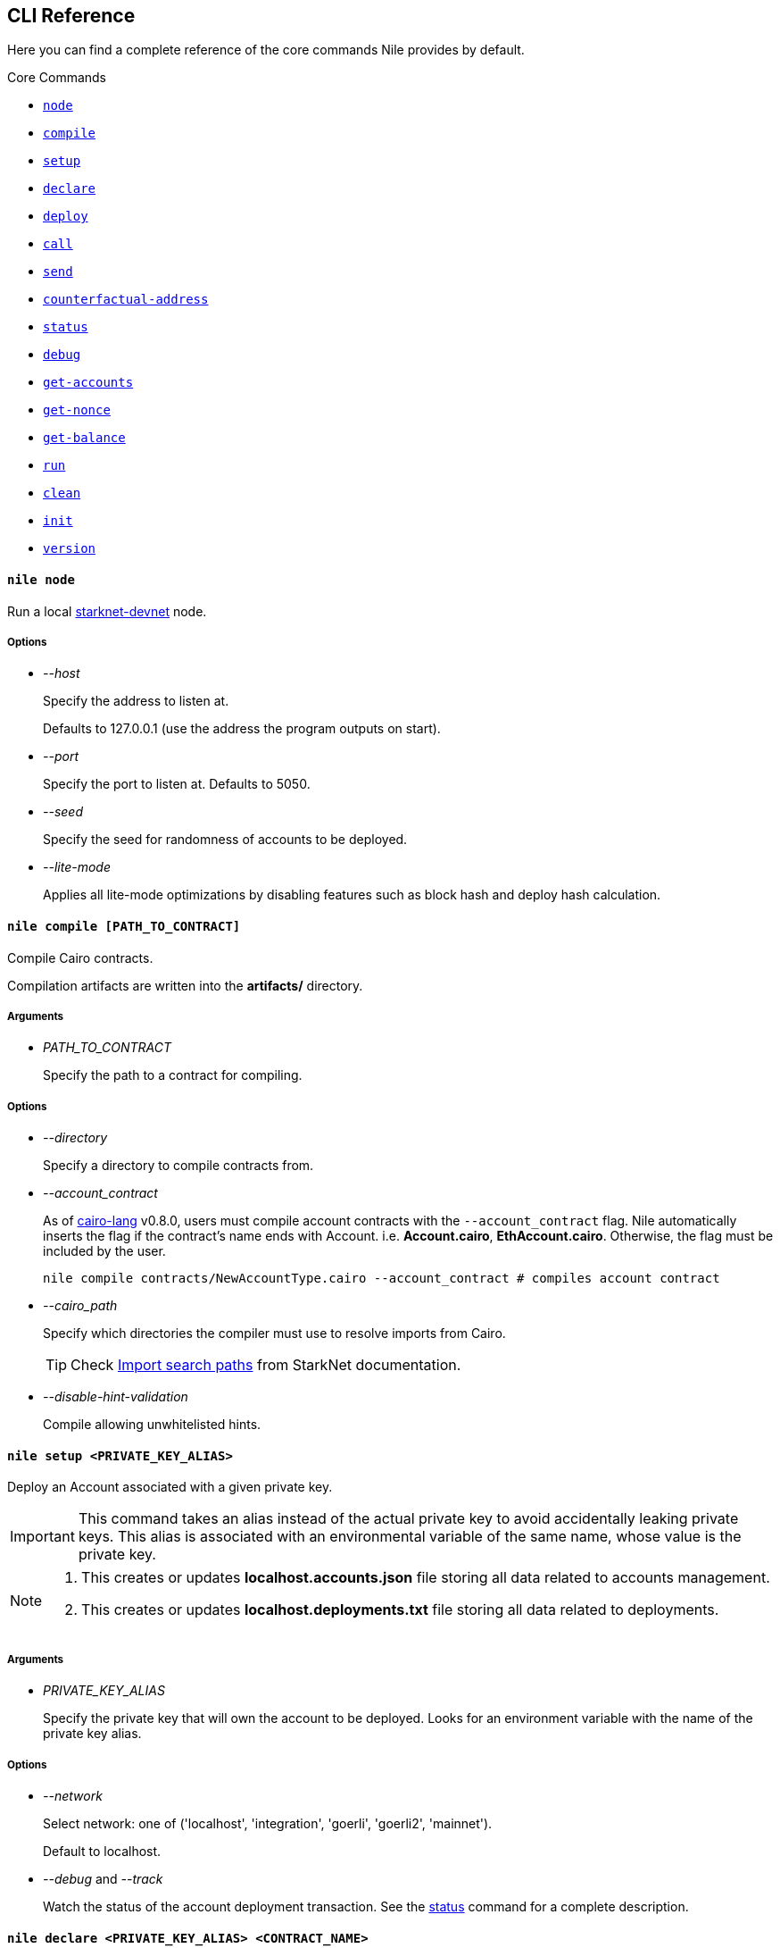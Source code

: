 :starknet-devnet: link:https://github.com/Shard-Labs/starknet-devnet/[starknet-devnet]
:cairo-lang: link:https://github.com/starkware-libs/cairo-lang[cairo-lang]
:imports: link:https://starknet.io/docs/how_cairo_works/imports.html?highlight=cairo%20path#import-search-paths[Import search paths]
:status: link:#status[status]

== CLI Reference

Here you can find a complete reference of the core commands Nile provides by default.

[.contract-index]
.Core Commands
--
* xref:#node[`++node++`]
* xref:#compile[`++compile++`]
* xref:#setup[`++setup++`]
* xref:#declare[`++declare++`]
* xref:#deploy[`++deploy++`]
* xref:#call[`++call++`]
* xref:#send[`++send++`]
* xref:#counterfactual-address[`++counterfactual-address++`]
* xref:#status[`++status++`]
* xref:#debug[`++debug++`]
* xref:#get-accounts[`++get-accounts++`]
* xref:#get-nonce[`++get-nonce++`]
* xref:#get-balance[`++get-balance++`]
* xref:#run[`++run++`]
* xref:#clean[`++clean++`]
* xref:#init[`++init++`]
* xref:#version[`++version++`]
--

[.contract-item]
[[node]]
==== `[.contract-item-name]#++nile node++#`

Run a local {starknet-devnet} node.

===== Options

- _--host_
+
Specify the address to listen at. 
+
Defaults to 127.0.0.1 (use the address the program outputs on start).
- _--port_
+
Specify the port to listen at. Defaults to 5050.
- _--seed_
+
Specify the seed for randomness of accounts to be deployed.
- _--lite-mode_
+
Applies all lite-mode optimizations by disabling features such as block hash and deploy hash calculation.

[.contract-item]
[[compile]]
==== `[.contract-item-name]#++nile compile [PATH_TO_CONTRACT]++#`

Compile Cairo contracts.

Compilation artifacts are written into the *artifacts/* directory.

===== Arguments

- _PATH_TO_CONTRACT_
+
Specify the path to a contract for compiling.

===== Options

- _--directory_
+
Specify a directory to compile contracts from.
- _--account_contract_
+
As of {cairo-lang} v0.8.0, users must compile account contracts with the `--account_contract` flag. Nile automatically inserts the flag if the contract's name ends with Account. i.e. *Account.cairo*, *EthAccount.cairo*. Otherwise, the flag must be included by the user.
+
[,sh]
----
nile compile contracts/NewAccountType.cairo --account_contract # compiles account contract
----
- _--cairo_path_
+
Specify which directories the compiler must use to resolve imports from Cairo.
+
TIP: Check {imports} from StarkNet documentation.
- _--disable-hint-validation_
+
Compile allowing unwhitelisted hints.

[.contract-item]
[[setup]]
==== `[.contract-item-name]#++nile setup <PRIVATE_KEY_ALIAS>++#`

Deploy an Account associated with a given private key.

IMPORTANT: This command takes an alias instead of the actual private key to avoid accidentally leaking private keys. This alias is associated with an environmental variable of the same name, whose value is the private key.

[NOTE]
====
. This creates or updates *localhost.accounts.json* file storing all data related to accounts management.
. This creates or updates *localhost.deployments.txt* file storing all data related to deployments.
====

===== Arguments

- _PRIVATE_KEY_ALIAS_
+
Specify the private key that will own the account to be deployed. Looks for an environment variable with the name of the private key alias.

===== Options

- _--network_
+
Select network: one of ('localhost', 'integration', 'goerli', 'goerli2', 'mainnet'). 
+
Default to localhost.
- _--debug_ and _--track_
+
Watch the status of the account deployment transaction. See the {status} command for a complete description.

[.contract-item]
[[declare]]
==== `[.contract-item-name]#++nile declare  <PRIVATE_KEY_ALIAS> <CONTRACT_NAME>++#`

Declare a contract through an Account.

===== Arguments

- _PRIVATE_KEY_ALIAS_
+
Specify the alias representing the account to be used.
- _CONTRACT_NAME_
+
Specify the name of the contract artifact to be declared.

===== Options

- _--network_
+
Select network: one of ('localhost', 'integration', 'goerli', 'goerli2', 'mainnet').
+
Default to localhost.
- _--max_fee_
+
Specify the max fee you are willing to pay for the transaction.
- _--overriding_path_
+
Override the directory path for artifacts discovery.
- _--token_
+
Used for declaring contracts to Alpha Mainnet.
- _--debug_ and _--track_
+
Watch the status of the account deployment transaction. See the {status} command for a complete description.

[.contract-item]
[[deploy]]
==== `[.contract-item-name]#++nile deploy <PRIVATE_KEY_ALIAS> <CONTRACT> [arg1, arg2...]++#`

Deploy a contract through an Account.

[NOTE]
====
. This creates or updates *localhost.deployments.txt* file storing all data related to deployments.
====

===== Arguments

- _PRIVATE_KEY_ALIAS_
+
Specify the alias representing the account to be used.
- _CONTRACT_
+
Specify the name of the contract artifact to be deployed.
- _ARGS_
+
Optional calldata arguments for the constructor.

===== Options

- _--network_
+
Select network: one of ('localhost', 'integration', 'goerli', 'goerli2', 'mainnet').
+
Default to localhost.
- _--max_fee_
+
Specify the max fee you are willing to pay for the transaction.
- _--salt_
+
Set the base salt for address generation.
- _--unique_
+
Specify that the account address should be taken into account for target address generation.
- _--abi_
+
Override artifact abi to be registered. Useful for proxies.
- _--deployer_address_
+
Specify the deployer contract if needed.
- _--ignore_account_
+
Deploy without using an account (DEPRECATED).
- _--token_
+
Used for deploying contracts to Alpha Mainnet.
- _--debug_ and _--track_
+
Watch the status of the account deployment transaction. See the {status} command for a complete description.


[.contract-item]
[[call]]
==== `[.contract-item-name]#++nile call <CONTRACT_ID> <METHOD> [arg1, arg2...]++#`

Perform reading operations against a network.

===== Arguments

- _CONTRACT_ID_
+
Specify the contract to call (either alias or address).
- _METHOD_
+
Specify the method to call.
- _ARGS_
+
Optional calldata arguments for the method to query.

===== Options

- _--network_
+
Select network: one of ('localhost', 'integration', 'goerli', 'goerli2', 'mainnet').
+
Default to localhost.

[.contract-item]
[[send]]
==== `[.contract-item-name]#++nile send <PRIVATE_KEY_ALIAS> <CONTRACT_ID> <METHOD> [arg1, arg2...]++#`

Execute a transaction through an Account.

===== Arguments

- _PRIVATE_KEY_ALIAS_
+
Specify the alias representing the account to be used.
- _CONTRACT_ID_
+
Specify the contract to call (either alias or address).
- _METHOD_
+
Specify the method to execute.
- _ARGS_
+
Optional calldata arguments for the method to execute.

===== Options

- _--network_
+
Select network: one of ('localhost', 'integration', 'goerli', 'goerli2', 'mainnet').
+
Default to localhost.
- _--max_fee_
+
Specify the max fee you are willing to pay for the transaction.
- _--simulate_ and _--estimate_fee_
+
Flags for querying the network without executing the transaction.
- _--debug_ and _--track_
+
Watch the status of the account deployment transaction. See the {status} command for a complete description.


[.contract-item]
[[counterfactual-address]]
==== `[.contract-item-name]#++nile counterfactual-address <PRIVATE_KEY_ALIAS>++#`

Precompute the deployment address of an Account contract.

===== Arguments

- _PRIVATE_KEY_ALIAS_
+
Specify the alias representing the private key to be used.

===== Options

- _--salt_
+
Specify the salt for the address generation.
+
Default to 0.

[.contract-item]
[[status]]
==== `[.contract-item-name]#++nile status <TX_HASH>++#`

Query the current status of a transaction.

===== Arguments

- _TX_HASH_
+
Specify the hash of the transaction to query.

===== Options

- _--network_
+
Select network: one of ('localhost', 'integration', 'goerli', 'goerli2', 'mainnet').
+
Default to localhost.
- _--track_
+
Continue probing the network in case of pending transaction states.
- _--debug_
+
Use locally available contracts to make error messages from rejected transactions more explicit.
+
Implies `--track`.
- _--contracts_file_
+
Override the deployments file to query the contract artifacts from.
+
Default to *<NETWORK>.deployments.txt*.

[.contract-item]
[[debug]]
==== `[.contract-item-name]#++nile debug <TX_HASH>++#`

Alias for `nile status --debug`.

[.contract-item]
[[get-accounts]]
==== `[.contract-item-name]#++nile get-accounts++#`

Retrieve a list of ready-to-use accounts which allows for easy scripting integration.

[NOTE]
====
The list of accounts includes only those that exist in the local *<NETWORK>.accounts.json* file. In a recent release we added a flag to the command, to get predeployed accounts if the network you are connected to is a starknet-devnet instance.

Sending transactions through predeployed accounts can be done through scripting, but the current CLI version doesn't allow using these accounts for `nile send`.
====

===== Options

- _--network_
+
Select network: one of ('localhost', 'integration', 'goerli', 'goerli2', 'mainnet').
+
Default to localhost.
- _--predeployed_
+
Query a devnet node for predeployed accounts.

[.contract-item]
[[get-nonce]]
==== `[.contract-item-name]#++nile get-nonce <ADDRESS>++#`

Retrieve the nonce for a contract (usually an account).

===== Arguments

- _ADDRESS_
+
Specify the address of the contract to query.

===== Options

- _--network_
+
Select network: one of ('localhost', 'integration', 'goerli', 'goerli2', 'mainnet').
+
Default to localhost.

[.contract-item]
[[get-balance]]
==== `[.contract-item-name]#++nile get-balance <ADDRESS>++#`

Retrieve the Ether balance for a contract.

===== Arguments

- _ADDRESS_
+
Specify the address of the contract to query.

===== Options

- _--network_
+
Select network: one of ('localhost', 'integration', 'goerli', 'goerli2', 'mainnet').
+
Default to localhost.

[.contract-item]
[[run]]
==== `[.contract-item-name]#++nile run <PATH_TO_SCRIPT>++#`

Execute a script in the context of NRE.

===== Arguments

- _PATH_TO_SCRIPT_
+
Path to the script to run.

===== Options

- _--network_
+
Select network: one of ('localhost', 'integration', 'goerli', 'goerli2', 'mainnet').
+
Default to localhost.

[.contract-item]
[[clean]]
==== `[.contract-item-name]#++nile clean++#`

Deletes the `artifacts/` folder and deployments files.

[.contract-item]
[[init]]
==== `[.contract-item-name]#++nile init++#`

Scaffold a simple Nile project.

[.contract-item]
[[version]]
==== `[.contract-item-name]#++nile version++#`

Print out the Nile version.
